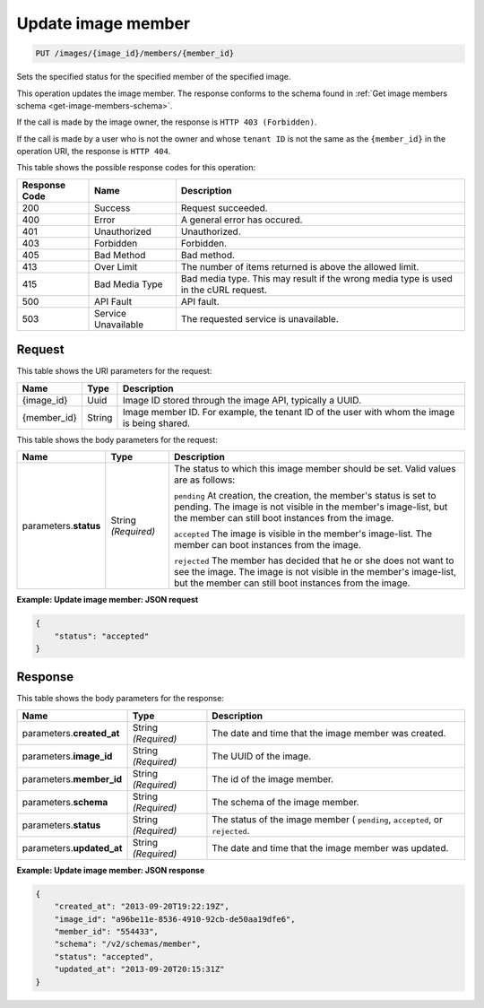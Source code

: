 
.. THIS OUTPUT IS GENERATED FROM THE WADL. DO NOT EDIT.

.. _put-update-image-member:

Update image member
^^^^^^^^^^^^^^^^^^^^^^^^^^^^^^^^^^^^^^^^^^^^^^^^^^^^^^^^^^^^^^^^^^^^^^^^^^^^^^^^

.. code::

    PUT /images/{image_id}/members/{member_id}

Sets the specified status for the specified member of the specified image.

This operation updates the image member. The response conforms to the schema found in 
:ref:`Get image members schema <get-image-members-schema>`.

If the call is made by the image owner, the response is ``HTTP 403 (Forbidden)``.

If the call is made by a user who is not the owner and whose ``tenant ID`` is not the same 
as the ``{member_id}`` in the operation URI, the response is ``HTTP 404``.


This table shows the possible response codes for this operation:

+--------------------------+-------------------------+-------------------------+
|Response Code             |Name                     |Description              |
+==========================+=========================+=========================+
|200                       |Success                  |Request succeeded.       |
+--------------------------+-------------------------+-------------------------+
|400                       |Error                    |A general error has      |
|                          |                         |occured.                 |
+--------------------------+-------------------------+-------------------------+
|401                       |Unauthorized             |Unauthorized.            |
+--------------------------+-------------------------+-------------------------+
|403                       |Forbidden                |Forbidden.               |
+--------------------------+-------------------------+-------------------------+
|405                       |Bad Method               |Bad method.              |
+--------------------------+-------------------------+-------------------------+
|413                       |Over Limit               |The number of items      |
|                          |                         |returned is above the    |
|                          |                         |allowed limit.           |
+--------------------------+-------------------------+-------------------------+
|415                       |Bad Media Type           |Bad media type. This may |
|                          |                         |result if the wrong      |
|                          |                         |media type is used in    |
|                          |                         |the cURL request.        |
+--------------------------+-------------------------+-------------------------+
|500                       |API Fault                |API fault.               |
+--------------------------+-------------------------+-------------------------+
|503                       |Service Unavailable      |The requested service is |
|                          |                         |unavailable.             |
+--------------------------+-------------------------+-------------------------+

Request
""""""""""""""""

This table shows the URI parameters for the request:

+--------------------------+-------------------------+-------------------------+
|Name                      |Type                     |Description              |
+==========================+=========================+=========================+
|{image_id}                |Uuid                     |Image ID stored through  |
|                          |                         |the image API, typically |
|                          |                         |a UUID.                  |
+--------------------------+-------------------------+-------------------------+
|{member_id}               |String                   |Image member ID. For     |
|                          |                         |example, the tenant ID   |
|                          |                         |of the user with whom    |
|                          |                         |the image is being       |
|                          |                         |shared.                  |
+--------------------------+-------------------------+-------------------------+

This table shows the body parameters for the request:

+--------------------------+-------------------------+-------------------------+
|Name                      |Type                     |Description              |
+==========================+=========================+=========================+
|parameters.\ **status**   |String *(Required)*      |The status to which this |
|                          |                         |image member should be   |
|                          |                         |set. Valid values are as |
|                          |                         |follows:                 |
|                          |                         |                         |
|                          |                         |``pending``              |
|                          |                         |At creation, the         |
|                          |                         |creation, the member's   |
|                          |                         |status is set to         |
|                          |                         |pending. The image is    |
|                          |                         |not visible in the       |
|                          |                         |member's image-list, but |
|                          |                         |the member can still     |
|                          |                         |boot instances from the  |
|                          |                         |image.                   |
|                          |                         |                         |
|                          |                         |``accepted``             |
|                          |                         |The                      |
|                          |                         |image is visible in the  |
|                          |                         |member's image-list. The |
|                          |                         |member can boot          |
|                          |                         |instances from the       |
|                          |                         |image.                   |
|                          |                         |                         |
|                          |                         |``rejected``             |
|                          |                         |The \                    |
|                          |                         |member has decided that  |
|                          |                         |he or she does not want  |
|                          |                         |to see the image. The    |
|                          |                         |image is not visible in  |
|                          |                         |the member's image-list, |
|                          |                         |but the member can still |
|                          |                         |boot instances from the  |
|                          |                         |image.                   |
+--------------------------+-------------------------+-------------------------+

**Example: Update image member: JSON request**


.. code::

   {
       "status": "accepted"
   }

Response
""""""""""""""""

This table shows the body parameters for the response:

+--------------------------+-------------------------+-------------------------+
|Name                      |Type                     |Description              |
+==========================+=========================+=========================+
|parameters.\              |String *(Required)*      |The date and time that   |
|**created_at**            |                         |the image member was     |
|                          |                         |created.                 |
+--------------------------+-------------------------+-------------------------+
|parameters.\ **image_id** |String *(Required)*      |The UUID of the image.   |
+--------------------------+-------------------------+-------------------------+
|parameters.\ **member_id**|String *(Required)*      |The id of the image      |
|                          |                         |member.                  |
+--------------------------+-------------------------+-------------------------+
|parameters.\ **schema**   |String *(Required)*      |The schema of the image  |
|                          |                         |member.                  |
+--------------------------+-------------------------+-------------------------+
|parameters.\ **status**   |String *(Required)*      |The status of the image  |
|                          |                         |member ( ``pending``,    |
|                          |                         |``accepted``, or         |
|                          |                         |``rejected``.            |
+--------------------------+-------------------------+-------------------------+
|parameters.\              |String *(Required)*      |The date and time that   |
|**updated_at**            |                         |the image member was     |
|                          |                         |updated.                 |
+--------------------------+-------------------------+-------------------------+

**Example: Update image member: JSON response**


.. code::

   {
       "created_at": "2013-09-20T19:22:19Z",
       "image_id": "a96be11e-8536-4910-92cb-de50aa19dfe6",
       "member_id": "554433",
       "schema": "/v2/schemas/member",
       "status": "accepted",
       "updated_at": "2013-09-20T20:15:31Z"
   }




